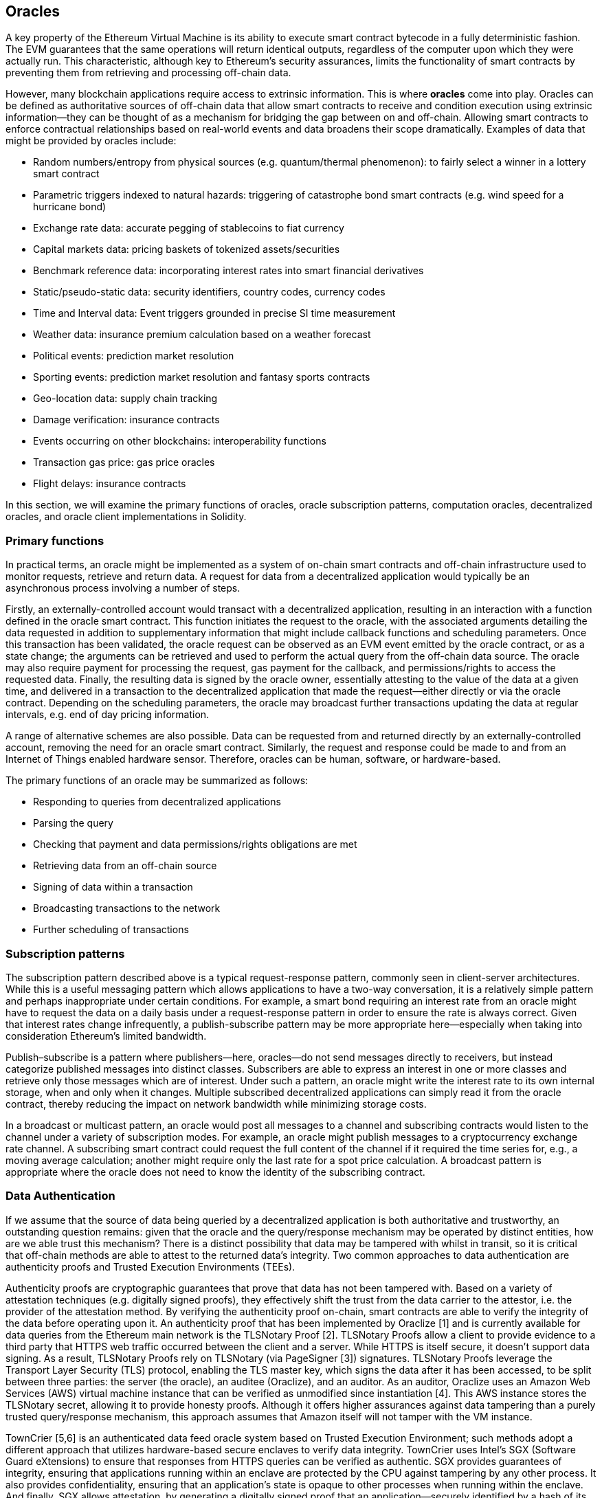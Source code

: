 [[oracles_chap]]
== Oracles

A key property of the Ethereum Virtual Machine is its ability to execute smart contract bytecode in a fully deterministic fashion. The EVM guarantees that the same operations will return identical outputs, regardless of the computer upon which they were actually run. This characteristic, although key to Ethereum's security assurances, limits the functionality of smart contracts by preventing them from retrieving and processing off-chain data.

However, many blockchain applications require access to extrinsic information. This is where *oracles* come into play. Oracles can be defined as authoritative sources of off-chain data that allow smart contracts to receive and condition execution using extrinsic information—they can be thought of as a mechanism for bridging the gap between on and off-chain. Allowing smart contracts to enforce contractual relationships based on real-world events and data broadens their scope dramatically. Examples of data that might be provided by oracles include:

* Random numbers/entropy from physical sources (e.g. quantum/thermal phenomenon): to fairly select a winner in a lottery smart contract
* Parametric triggers indexed to natural hazards: triggering of catastrophe bond smart contracts (e.g. wind speed for a hurricane bond)
* Exchange rate data: accurate pegging of stablecoins to fiat currency
* Capital markets data: pricing baskets of tokenized assets/securities
* Benchmark reference data: incorporating interest rates into smart financial derivatives
* Static/pseudo-static data: security identifiers, country codes, currency codes
* Time and Interval data: Event triggers grounded in precise SI time measurement
* Weather data: insurance premium calculation based on a weather forecast
* Political events: prediction market resolution
* Sporting events: prediction market resolution and fantasy sports contracts
* Geo-location data: supply chain tracking  
* Damage verification: insurance contracts
* Events occurring on other blockchains: interoperability functions
* Transaction gas price: gas price oracles
* Flight delays: insurance contracts

In this section, we will examine the primary functions of oracles, oracle subscription patterns, computation oracles, decentralized oracles, and oracle client implementations in Solidity.

[[primary_functions_sec]]
=== Primary functions

In practical terms, an oracle might be implemented as a system of on-chain smart contracts and off-chain infrastructure used to monitor requests, retrieve and return data. A request for data from a decentralized application would typically be an asynchronous process involving a number of steps. 

Firstly, an externally-controlled account would transact with a decentralized application, resulting in an interaction with a function defined in the oracle smart contract. This function initiates the request to the oracle, with the associated arguments detailing the data requested in addition to supplementary information that might include callback functions and scheduling parameters. Once this transaction has been validated, the oracle request can be observed as an EVM event emitted by the oracle contract, or as a state change; the arguments can be retrieved and used to perform the actual query from the off-chain data source. The oracle may also require payment for processing the request, gas payment for the callback, and permissions/rights to access the requested data. Finally, the resulting data is signed by the oracle owner, essentially attesting to the value of the data at a given time, and delivered in a transaction to the decentralized application that made the request—either directly or via the oracle contract. Depending on the scheduling parameters, the oracle may broadcast further transactions updating the data at regular intervals, e.g. end of day pricing information. 

A range of alternative schemes are also possible. Data can be requested from and returned directly by an externally-controlled account, removing the need for an oracle smart contract. Similarly, the request and response could be made to and from an Internet of Things enabled hardware sensor. Therefore, oracles can be human, software, or hardware-based.

The primary functions of an oracle may be summarized as follows:

* Responding to queries from decentralized applications
* Parsing the query
* Checking that payment and data permissions/rights obligations are met
* Retrieving data from an off-chain source
* Signing of data within a transaction
* Broadcasting transactions to the network
* Further scheduling of transactions

[[subscription_paterns_sec]]
=== Subscription patterns

The subscription pattern described above is a typical request-response pattern, commonly seen in client-server architectures. While this is a useful messaging pattern which allows applications to have a two-way conversation, it is a relatively simple pattern and perhaps inappropriate under certain conditions. For example, a smart bond requiring an interest rate from an oracle might have to request the data on a daily basis under a request-response pattern in order to ensure the rate is always correct. Given that interest rates change infrequently, a publish-subscribe pattern may be more appropriate here—especially when taking into consideration Ethereum's limited bandwidth.    

Publish–subscribe is a pattern where publishers—here, oracles—do not send messages directly to receivers, but instead categorize published messages into distinct classes. Subscribers are able to express an interest in one or more classes and retrieve only those messages which are of interest. Under such a pattern, an oracle might write the interest rate to its own internal storage, when and only when it changes. Multiple subscribed decentralized applications can simply read it from the oracle contract, thereby reducing the impact on network bandwidth while minimizing storage costs.

In a broadcast or multicast pattern, an oracle would post all messages to a channel and subscribing contracts would listen to the channel under a variety of subscription modes. For example, an oracle might publish messages to a cryptocurrency exchange rate channel. A subscribing smart contract could request the full content of the channel if it required the time series for, e.g., a moving average calculation; another might require only the last rate for a spot price calculation. A broadcast pattern is appropriate where the oracle does not need to know the identity of the subscribing contract.

[[data_authentication_sec]]
=== Data Authentication

If we assume that the source of data being queried by a decentralized application is both authoritative and trustworthy, an outstanding question remains: given that the oracle and the query/response mechanism may be operated by distinct entities, how are we able trust this mechanism? There is a distinct possibility that data may be tampered with whilst in transit, so it is critical that off-chain methods are able to attest to the returned data's integrity. Two common approaches to data authentication are authenticity proofs and Trusted Execution Environments (TEEs).

Authenticity proofs are cryptographic guarantees that prove that data has not been tampered with. Based on a variety of attestation techniques (e.g. digitally signed proofs), they effectively shift the trust from the data carrier to the attestor, i.e. the provider of the attestation method. By verifying the authenticity proof on-chain, smart contracts are able to verify the integrity of the data before operating upon it. An authenticity proof that has been implemented by Oraclize [1] and is currently available for data queries from the Ethereum main network is the TLSNotary Proof [2]. TLSNotary Proofs allow a client to provide evidence to a third party that HTTPS web traffic occurred between the client and a server. While HTTPS is itself secure, it doesn’t support data signing. As a result, TLSNotary Proofs rely on TLSNotary (via PageSigner [3]) signatures. TLSNotary Proofs leverage the Transport Layer Security (TLS) protocol, enabling the TLS master key, which signs the data after it has been accessed, to be split between three parties: the server (the oracle), an auditee (Oraclize), and an auditor. As an auditor, Oraclize uses an Amazon Web Services (AWS) virtual machine instance that can be verified as unmodified since instantiation [4]. This AWS instance stores the TLSNotary secret, allowing it to provide honesty proofs. Although it offers higher assurances against data tampering than a purely trusted query/response mechanism, this approach assumes that Amazon itself will not tamper with the VM instance.

TownCrier [5,6] is an authenticated data feed oracle system based on Trusted Execution Environment; such methods adopt a different approach that utilizes hardware-based secure enclaves to verify data integrity. TownCrier uses Intel's SGX (Software Guard eXtensions) to ensure that responses from HTTPS queries can be verified as authentic. SGX provides guarantees of integrity, ensuring that applications running within an enclave are protected by the CPU against tampering by any other process. It also provides confidentiality, ensuring that an application's state is opaque to other processes when running within the enclave. And finally, SGX allows attestation, by generating a digitally signed proof that an application—securely identified by a hash of its build—is actually running within an enclave. By verifying this digital signature, it is possible for a decentralized application to prove that a TownCrier instance is running securely within an SGX enclave. This, in turn, proves that the instance has not been tampered with and that the data emitted by TownCrier is therefore authentic. The confidentiality property additionally enables TownCrier to handle private data by allowing data queries to be encrypted using the TownCrier instance's public key. By operating an oracle's query/response mechanism within an enclave such as SGX, it can effectively be thought of as running securely on trusted third party hardware, ensuring that the requested data is returned untampered (assuming that we trust Intel/SGX).

[[computation_oracles_sec]]
=== Computation oracles

So far, we have only discussed oracles in the context of requesting and delivering data. However, oracles can also be used to perform arbitrary computation, a function which can be especially useful given Ethereum’s inherent block gas limit and comparatively expensive computation costs; with Vitalik himself pointing out the fact that the computational cost on Ethereum is less efficient by a factor of a million when compared to existing centralized services [7]. Rather than just relaying the results of a query, computation oracles can be used to perform a relevant computation on a set of inputs and return a calculated result that may have been infeasible to calculate on-chain. For example, one might use a computation oracle to perform a computationally-intensive regression calculation in order to estimate the yield of a bond contract.

Oraclize provides a service that allows decentralized applications to request the output of a computation performed in a sandboxed AWS virtual machine. The AWS instance is instantiated from a Docker file, an archive of which is stored on IPFS. On request, Oraclize retrieves this archive using its hash, and then initializes and executes the Docker application on AWS, passing any arguments that are provided to the application as environment variables. The Docker application performs the calculation, subject to a time constraint, and must print the output to standard output where it can be retrieved by Oraclize and returned to the decentralized application. Oraclize currently offer this service on an auditable t2.micro AWS instance.

The concept of a 'cryptlet' as a standard for verifiable oracle truths has been formalized as part of Microsoft's wider ESC Framework [8].  Cryptlets execute within an encrypted capsule that abstracts away the infrastructure, such as I/O, and has the CryptoDelegate attached so incoming and outgoing messages are signed, validated, and proven automatically.  Cryptlets support distributed transactions so that contract logic can take on complex multi-step, multi-blockchain and external system transactions in an ACID manner.  This allows developers to create portable, isolated, and private resolutions of the truth for use in smart-contracts.  Cryptlets follow the format below:

----
public class SampleContractCryptlet : Cryptlet 
  { 
        public SampleContractCryptlet(Guid id, Guid bindingId, string name, string address, IContainerServices hostContainer, bool contract)  
            : base(id, bindingId, name, address, hostContainer, contract) 
        { 
            MessageApi = 
                new CryptletMessageApi(GetType().FullName, new SampleContractConstructor()) 
----


TrueBit [9] is a solution for scalable and verifiable off-chain computation. It introduces a system of solvers and verifiers, who are incentivized to perform computations and verification of those computations, respectively. Should a solution be challenged, an iterative verification process on subsets of the computation are performed on-chain—a kind of 'verification game'. The game proceeds through a series of rounds, each recursively checking a smaller and smaller subset of the computation. The game eventually reaches a final round, where the challenge is sufficiently trivial such that the judges–Ethereum miners–can make a final ruling on whether the challenge was justified, on-chain. In effect, TrueBit is an implementation of a computation market, allowing decentralized applications to pay for verifiable computation to be performed outside of the network, but relying on Ethereum to enforce the rules of the verification game. In theory, this enables trustless smart contracts to securely perform any computation task. 

A broad range of applications exist for systems like TrueBit, ranging from machine learning to verification of any proof-of-work. An example of the latter is the Doge-Ethereum bridge, which utilizes TrueBit to verify Dogecoin’s proof-of-work, Scrypt, a memory-hard and computationally intensive function that cannot be computed within the Ethereum block gas limit. By performing this verification on TrueBit, it has been possible to securely verify Dogecoin transactions within a smart contract on Ethereum's Rinkeby testnet.

[[decentralized_orackes_sec]]
=== Decentralized oracles

The mechanisms outlined above all describe centralized oracle systems reliant on trusted authorities. While they should suffice for many applications, they do however represent central points of failure in the Ethereum network. A number of schemes have been proposed around the idea of decentralized oracles as a means of ensuring data availability, and the creation of a network of individual data providers with an on-chain data aggregation system. 

ChainLink [10] have proposed a decentralized oracle network consisting of three key smart contracts: a reputation contract, an order-matching contract, an aggregation contract, and an off-chain registry of data providers. The reputation contract is used to keep track of data provider's performance. Scores in the reputation contract are used to populate the off-chain registry. The order-matching contract selects bids from oracles using the reputation contract. It then finalizes a Service Level Agreement (SLA), which includes query parameters and the number of oracles required. This means that the purchaser needn’t transact with the individual oracles directly. The aggregation contract collects responses, submitted using a commit/reveal scheme, from multiple oracles, calculates the final collective result of the query, and feeds the results back into the reputation contract.

One of the main challenges with such a decentralized approach is the formulation of the aggregation function. ChainLink proposes calculating a weighted response, allowing a validity score to be reported for each oracle response. Detecting an 'invalid' score here is non-trivial since it relies on the premise that outlying data points, measured by deviations from responses provided by peers, are incorrect. Calculating a validity score based on the location of an oracle response amongst a distribution of responses risks penalizing correct answers over average ones. Therefore, ChainLink offers a standard set of aggregation contracts, but also allow customized aggregation contracts to be specified.

A related idea is the SchellingCoin protocol [12]. Here, multiple participants report values and the median is taken as the 'correct' answer. Reporters are required to provide a deposit which is redistributed in favor of values that are closer to the median, therefore incentivizing the reporting of values that are similar to others. A common value, also known as the Schelling Point, which respondents might consider as the natural and obvious target around which to coordinate is expected to be close to the actual value.

Teusch recently proposed a new design for a decentralized off-chain data availability oracle [13]. This design leverages a dedicated proof-of-work blockchain which is able to correctly report on whether or not registered data is available during a given epoch. Miners attempt to download, store, and propagate all currently registered data, therefore guaranteeing data is available locally. While such a system is expensive in the sense that every mining node stores and propagates all registered data, the system allows storage to be reused by releasing data after the registration period ends.

[[oracle_client_interfaces_in_solidity_sec]]
=== Oracle client interfaces in Solidity

Below is a Solidity example demonstrating how Oraclize can be used to fetch the temperature in London from WolframAlpha [14]: 

----
pragma solidity ^0.4.11;
import "github.com/oraclize/ethereum-api/oraclizeAPI.sol";

contract ExampleOraclizeContract is usingOraclize {
    
    bytes32 public id;
    string public temperature;

    event newOraclizeQuery(string description);
    event newTemperatureMeasurement(bytes32 id, string temperature);

    function ExampleOraclizeContract() public payable {
        getTemperature();
    }

    function getTemperature() public payable {
        emit newOraclizeQuery("Oraclize query was sent, standing by for the answer..");
        oraclize_query("WolframAlpha", "temperature in London");
    }
    
    function __callback(bytes32 myid, string result) public {
        assert(msg.sender != oraclize_cbAddress());
        id = myid;
        temperature = result;
        emit newTemperatureMeasurement(id, temperature);
        // Do something with the temperature measurement..
    }

} 
----

To integrate with Oraclize, the contract ExampleOraclizeContract must be a child of usingOraclize; the usingOraclize contract is defined in the oraclizeAPI file. The data request is made using the oraclize_query() function which is inherited from the usingOraclize contract. This is an overloaded function that expects at least two arguments:

* A datasource such as a URL, WolframAlpha, IPFS
* The argument for the given datasource, which may include the use of JSON or XML parsing helpers

The temperature query is performed in the update() function. In order to perform the query, Oraclize requires the payment of a small fee in ether. This is dependent on the datasource, and where specified, the type of authenticity proof that is required. Once the data has been retrieved, the __callback() function is called by the usingOraclize contract, passing in the response value and a queryId argument which be used to implement different behaviors, for example, when there are multiple pending calls from Oraclize.

Financial data provider Thomson Reuters also provides an oracle service for Ethereum, called BlockOne IQ, allowing market and reference data to be requested by smart contracts running on private or permissioned networks [15]. Below is the interface for the oracle, and a client contract that will make the request:

----
pragma solidity ^0.4.11;

contract Oracle {
    uint256 public divisor;
    function initRequest(uint256 queryType, function(uint256) external onSuccess, function(uint256) external onFailure) public returns (uint256 id);
    function addArgumentToRequestUint(uint256 id, bytes32 name, uint256 arg) public;
    function addArgumentToRequestString(uint256 id, bytes32 name, bytes32 arg) public;
    function executeRequest(uint256 id) public;
    function getResponseUint(uint256 id, bytes32 name) public constant returns(uint256);
    function getResponseString(uint256 id, bytes32 name) public constant returns(bytes32);
    function getResponseError(uint256 id) public constant returns(bytes32);
    function deleteResponse(uint256 id) public constant;
}

contract OracleB1IQClient {
    
    Oracle private oracle;
    event LogError(bytes32 description);

    function OracleB1IQClient(address addr) public payable {
        oracle = Oracle(addr);
        getIntraday("IBM", now);
    }

    function getIntraday(bytes32 ric, uint256 timestamp) public {
        uint256 id = oracle.initRequest(0, this.handleSuccess, this.handleFailure);
        oracle.addArgumentToRequestString(id, "symbol", ric);
        oracle.addArgumentToRequestUint(id, "timestamp", timestamp);
        oracle.executeRequest(id);
    }

    function handleSuccess(uint256 id) public {
        assert(msg.sender == address(oracle));
        bytes32 ric = oracle.getResponseString(id, "symbol");
        uint256 open = oracle.getResponseUint(id, "open");
        uint256 high = oracle.getResponseUint(id, "high");
        uint256 low = oracle.getResponseUint(id, "low");
        uint256 close = oracle.getResponseUint(id, "close");
        uint256 bid = oracle.getResponseUint(id, "bid");
        uint256 ask = oracle.getResponseUint(id, "ask");
        uint256 timestamp = oracle.getResponseUint(id, "timestamp");
        oracle.deleteResponse(id);
        // Do something with the price data..        
    }

    function handleFailure(uint256 id) public {
        assert(msg.sender == address(oracle));
        bytes32 error = oracle.getResponseError(id);
        oracle.deleteResponse(id);
        emit LogError(error);        
    }

}
----

The data request is initiated using the initRequest() function, which allows the query type (in this example, a request for an intraday price) to be specified in addition to two callback functions. 
This returns a uint256 identifier which can then be used to provide additional arguments. The addArgumentToRequestString() function is used to specify the RIC (Reuters Instrument Code), here for IBM stock, and addArgumentToRequestUint() allows the timestamp to be specified. Now, passing in an alias for block.timestamp will retrieve the current price for IBM. The request is then executed by the executeRequest() function. Once the request has been processed, the oracle contract will call the onSuccess callback function with the query identifier, allowing the resulting data to be retrieved, else the onFailure callback with an error code in the event of retrieval failure. The available fields that can be retrieved on success include open, high, low, close (OHLC) and bid/ask prices.

Reality Keys [15] allows requests for facts to be made off-chain using POST requests. Responses are cryptographically signed, allowing them to be verified on-chain. Here, a request is made to check the balance of an account on the Bitcoin blockchain at a specific time using the blockr.io API:

----
wget -qO- https://www.realitykeys.com/api/v1/blockchain/new --post-data="chain=XBT&address=1F1tAaz5x1HUXrCNLbtMDqcw6o5GNn4xqX&which_total=total_received&comparison=ge&value=1000&settlement_date=2015-09-23&objection_period_secs=604800&accept_terms_of_service=current&use_existing=1"
----

For this example, arguments allow the blockchain to be specified, the amount to be queried (total received or final balance) and the result to be compared with a provided value, allowing a true or false response. The resulting JSON object includes the returned value, in addition to the "signature_v2" field which allows the result to be verified in a smart contract using the ecrecover() function:

----
"machine_resolution_value" : "29665.80352",
"signature_v2" : {
	"fact_hash" : "aadb3fa8e896e56bb13958947280047c0b4c3aa4ab8c07d41a744a79abf2926b",
	"ethereum_address" : "6fde387af081c37d9ffa762b49d340e6ae213395",
	"base_unit" : 1,
	"signed_value" : "0000000000000000000000000000000000000000000000000000000000000001",
  	"sig_r" : "a2cd9dc040e393299b86b1c21cbb55141ef5ee868072427fc12e7cfaf8fd02d1",
  	"sig_s" : "8f3199b9c5696df34c5193afd0d690241291d251a5d7b5c660fa8fb310e76f80",
  	"sig_v" : 27
}
----

To verify the signature, ecrecover() can determine that the data was indeed signed by ethereum_address as follows. The fact_hash and signed_value are hashed, and passed to ecrecover() with the three signature parameters:

----
bytes32 result_hash = sha3(fact_hash, signed_value);
address signer_address = ecrecover(result_hash, sig_v, sig_r, sig_s);
assert(signer_address == ethereum_address);
uint256 result = uint256(signed_value) / base_unit;
// Do something with the result..    
----

[[references_sec]]
=== References

[1] http://www.oraclize.it/ +
[2] https://tlsnotary.org/ +
[3] https://tlsnotary.org/pagesigner.html +
[4] https://bitcointalk.org/index.php?topic=301538.0 +
[5] http://hackingdistributed.com/2017/06/15/town-crier/ +
[6] https://www.cs.cornell.edu/~fanz/files/pubs/tc-ccs16-final.pdf +
[7] https://www.crowdfundinsider.com/2018/04/131519-vitalik-buterin-outlines-off-chain-ethereum-smart-contract-activity-at-deconomy/ +
[8] https://github.com/Azure/azure-blockchain-projects/blob/master/bletchley/EnterpriseSmartContracts.md +
[9] https://people.cs.uchicago.edu/~teutsch/papers/truebit.pdf +
[10] https://link.smartcontract.com/whitepaper +
[11] http://people.cs.uchicago.edu/~teutsch/papers/decentralized_oracles.pdf +
[12] https://blog.ethereum.org/2014/03/28/schellingcoin-a-minimal-trust-universal-data-feed/ +
[13] http://www.wolframalpha.com +
[14] https://developers.thomsonreuters.com/blockchain-apis/blockone-iq-ethereum +
[15] https://www.realitykeys.com

[[other_links_sec]]
=== Other links

https://ethereum.stackexchange.com/questions/201/how-does-oraclize-handle-the-tlsnotary-secret +
https://blog.oraclize.it/on-decentralization-of-blockchain-oracles-94fb78598e79 +
https://medium.com/@YondonFu/off-chain-computation-solutions-for-ethereum-developers-507b23355b17 +
https://blog.oraclize.it/overcoming-blockchain-limitations-bd50a4cfb233 +
https://medium.com/@jeff.ethereum/optimising-the-ethereum-virtual-machine-58457e61ca15 +
http://docs.oraclize.it/#ethereum +
https://media.consensys.net/a-visit-to-the-oracle-de9097d38b2f +
https://blog.ethereum.org/2014/07/22/ethereum-and-oracles/ +
http://www.oraclize.it/papers/random_datasource-rev1.pdf +
https://blog.oraclize.it/on-decentralization-of-blockchain-oracles-94fb78598e79 +
https://www.reddit.com/r/ethereum/comments/73rgzu/is_solving_the_oracle_problem_a_paradox/ +
https://medium.com/truebit/a-file-system-dilemma-2bd81a2cba25
https://medium.com/@roman.brodetski/introducing-oracul-decentralized-oracle-data-feed-solution-for-ethereum-5cab1ca8bb64
